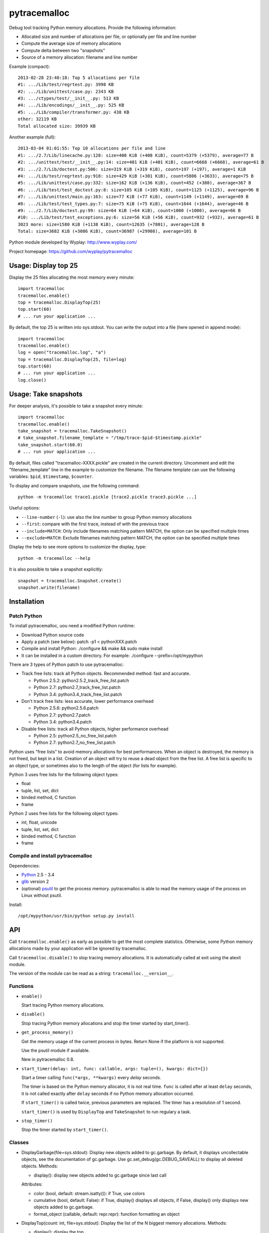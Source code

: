 +++++++++++++
pytracemalloc
+++++++++++++

Debug tool tracking Python memory allocations. Provide the following
information:

* Allocated size and number of allocations per file,
  or optionally per file and line number
* Compute the average size of memory allocations
* Compute delta between two "snapshots"
* Source of a memory allocation: filename and line number

Example (compact)::

    2013-02-28 23:40:18: Top 5 allocations per file
    #1: .../Lib/test/regrtest.py: 3998 KB
    #2: .../Lib/unittest/case.py: 2343 KB
    #3: .../ctypes/test/__init__.py: 513 KB
    #4: .../Lib/encodings/__init__.py: 525 KB
    #5: .../Lib/compiler/transformer.py: 438 KB
    other: 32119 KB
    Total allocated size: 39939 KB

Another example (full)::

    2013-03-04 01:01:55: Top 10 allocations per file and line
    #1: .../2.7/Lib/linecache.py:128: size=408 KiB (+408 KiB), count=5379 (+5379), average=77 B
    #2: .../unittest/test/__init__.py:14: size=401 KiB (+401 KiB), count=6668 (+6668), average=61 B
    #3: .../2.7/Lib/doctest.py:506: size=319 KiB (+319 KiB), count=197 (+197), average=1 KiB
    #4: .../Lib/test/regrtest.py:918: size=429 KiB (+301 KiB), count=5806 (+3633), average=75 B
    #5: .../Lib/unittest/case.py:332: size=162 KiB (+136 KiB), count=452 (+380), average=367 B
    #6: .../Lib/test/test_doctest.py:8: size=105 KiB (+105 KiB), count=1125 (+1125), average=96 B
    #7: .../Lib/unittest/main.py:163: size=77 KiB (+77 KiB), count=1149 (+1149), average=69 B
    #8: .../Lib/test/test_types.py:7: size=75 KiB (+75 KiB), count=1644 (+1644), average=46 B
    #9: .../2.7/Lib/doctest.py:99: size=64 KiB (+64 KiB), count=1000 (+1000), average=66 B
    #10: .../Lib/test/test_exceptions.py:6: size=56 KiB (+56 KiB), count=932 (+932), average=61 B
    3023 more: size=1580 KiB (+1138 KiB), count=12635 (+7801), average=128 B
    Total: size=3682 KiB (+3086 KiB), count=36987 (+29908), average=101 B

Python module developed by Wyplay: http://www.wyplay.com/

Project homepage: https://github.com/wyplay/pytracemalloc


Usage: Display top 25
=====================

Display the 25 files allocating the most memory every minute::

    import tracemalloc
    tracemalloc.enable()
    top = tracemalloc.DisplayTop(25)
    top.start(60)
    # ... run your application ...


By default, the top 25 is written into sys.stdout. You can write the output
into a file (here opened in append mode)::

    import tracemalloc
    tracemalloc.enable()
    log = open("tracemalloc.log", "a")
    top = tracemalloc.DisplayTop(25, file=log)
    top.start(60)
    # ... run your application ...
    log.close()


Usage: Take snapshots
=====================

For deeper analysis, it's possible to take a snapshot every minute::

    import tracemalloc
    tracemalloc.enable()
    take_snapshot = tracemalloc.TakeSnapshot()
    # take_snapshot.filename_template = "/tmp/trace-$pid-$timestamp.pickle"
    take_snapshot.start(60.0)
    # ... run your application ...

By default, files called "tracemalloc-XXXX.pickle" are created in the current
directory. Uncomment and edit the "filename_template" line in the example to
customize the filename. The filename template can use the following variables:
``$pid``, ``$timestamp``, ``$counter``.

To display and compare snapshots, use the following command::

    python -m tracemalloc trace1.pickle [trace2.pickle trace3.pickle ...]

Useful options:

* ``--line-number`` (``-l``): use also the line number to group
  Python memory allocations
* ``--first``: compare with the first trace, instead of with the previous
  trace
* ``--include=MATCH``: Only include filenames matching pattern MATCH,
  the option can be specified multiple times
* ``--exclude=MATCH``: Exclude filenames matching pattern MATCH,
  the option can be specified multiple times

Display the help to see more options to customize the display, type::

    python -m tracemalloc --help

It is also possible to take a snapshot explicitly::

   snapshot = tracemalloc.Snapshot.create()
   snapshot.write(filename)


Installation
============

Patch Python
------------

To install pytracemalloc, uou need a modified Python runtime:

* Download Python source code
* Apply a patch (see below):
  patch -p1 < pythonXXX.patch
* Compile and install Python:
  ./configure && make && sudo make install
* It can be installed in a custom directory. For example:
  ./configure --prefix=/opt/mypython

There are 3 types of Python patch to use pytracemalloc:

* Track free lists: track all Python objects. Recommended method: fast and
  accurate.

  - Python 2.5.2: python2.5.2_track_free_list.patch
  - Python 2.7: python2.7_track_free_list.patch
  - Python 3.4: python3.4_track_free_list.patch

* Don't track free lists: less accurate, lower performance overhead

  - Python 2.5.6: python2.5.6.patch
  - Python 2.7: python2.7.patch
  - Python 3.4: python3.4.patch

* Disable free lists: track all Python objects, higher performance overhead

  - Python 2.5: python2.5_no_free_list.patch
  - Python 2.7: python2.7_no_free_list.patch

Python uses "free lists" to avoid memory allocations for best performances.
When an object is destroyed, the memory is not freed, but kept in a list.
Creation of an object will try to reuse a dead object from the free list.
A free list is specific to an object type, or sometimes also to the length
of the object (for lists for example).

Python 3 uses free lists for the following object types:

* float
* tuple, list, set, dict
* binded method, C function
* frame

Python 2 uses free lists for the following object types:

* int, float, unicode
* tuple, list, set, dict
* binded method, C function
* frame


Compile and install pytracemalloc
---------------------------------

Dependencies:

* `Python <http://www.python.org>`_ 2.5 - 3.4
* `glib <http://www.gtk.org>`_ version 2
* (optional) `psutil <https://pypi.python.org/pypi/psutil>`_ to get the
  process memory. pytracemalloc is able to read the memory usage of the process
  on Linux without psutil.

Install::

    /opt/mypython/usr/bin/python setup.py install


API
===

Call ``tracemalloc.enable()`` as early as possible to get the most complete
statistics. Otherwise, some Python memory allocations made by your application
will be ignored by tracemalloc.

Call ``tracemalloc.disable()`` to stop tracing memory allocations. It is
automatically called at exit using the atexit module.

The version of the module can be read as a string: ``tracemalloc.__version__``.

Functions
---------

- ``enable()``

  Start tracing Python memory allocations.

- ``disable()``

  Stop tracing Python memory allocations
  and stop the timer started by start_timer().

- ``get_process_memory()``

  Get the memory usage of the current process in bytes.
  Return None if the platform is not supported.

  Use the psutil module if available.

  New in pytracemalloc 0.8.

- ``start_timer(delay: int, func: callable, args: tuple=(), kwargs: dict={})``

  Start a timer calling ``func(*args, **kwargs)`` every *delay* seconds.

  The timer is based on the Python memory allocator, it is not real time.
  ``func`` is called after at least ``delay`` seconds, it is not called exactly
  after ``delay`` seconds if no Python memory allocation occurred.

  If ``start_timer()`` is called twice, previous parameters are replaced. The
  timer has a resolution of 1 second.

  ``start_timer()`` is used by ``DisplayTop`` and ``TakeSnapshot`` to run
  regulary a task.

- ``stop_timer()``

  Stop the timer started by ``start_timer()``.


Classes
-------

* DisplayGarbage(file=sys.stdout): Display new objects added to gc.garbage. By
  default, it displays uncollectable objects, see the documentation of
  gc.garbage. Use gc.set_debug(gc.DEBUG_SAVEALL) to display all deleted
  objects.
  Methods:

  - display(): display new objects added to gc.garbage since last call

  Attributes:

  - color (bool, default: stream.isatty()): if True, use colors
  - cumulative (bool, default: False): if True, display() displays all
    objects, if False, display() only displays new objects added to gc.garbage.
  - format_object (callable, default: repr.repr): function formatting an object


* DisplayTop(count: int, file=sys.stdout): Display the list of the N biggest
  memory allocations.
  Methods:

  - display(): display the top
  - start(delay: int): start a task using tracemalloc timer to display
    the top every delay seconds
  - stop(): stop the task started by the start() method

  Attributes:

  - color (bool, default: stream.isatty()): if True, use colors
  - compare_with_previous (bool, default: True): if True, compare with the
    previous top, otherwise compare with the first one
  - filename_parts (int, default: 3): Number of displayed filename parts
  - show_average (bool, default: True): if True, show the average size of
    allocations
  - show_count (bool, default: True): if True, show the number of allocations
  - show_lineno (bool, default: False): if True, use also the line number,
    not only the filename
  - show_size (bool, default: True): if True, show the size of allocations
  - user_data_callback (callable, default: None): optional callback collecting
    user data. See Snapshot.create().


* Snapshot: Snapshot of Python memory allocations. Use TakeSnapshot to
  regulary take snapshots.
  Methods:

  - create(user_data_callback=None): take a snapshot. If user_data_callback
    is specified, it must be a callable object returning a list of
    (title: str, format: str, value: int). format must be "size". The list
    must always have the same length and the same order to be able to compute
    differences between values.
    Example: [('Video memory', 'size', 234902)].
  - filter_filenames(patterns: str|list, include: bool): remove filenames not
    matching any pattern if include is True, or remove filenames matching a
    pattern if include is False (exclude). See fnmatch.fnmatch() for the
    syntax of patterns.
  - write(filename): write the snapshot into a file

  Attributes:

  - pid (int): identifier of the process which created the snapshot
  - stats (dict): raw memory allocation statistics
  - timestamp (str): date and time of the creation of the snapshot


* TakeSnapshot: Task taking snapshots of Python memory allocations: write them
  into files.
  Methods:

  - start(delay: int): start a task taking a snapshot every delay seconds
  - stop(): stop the task started by the start() method
  - take_snapshot(): take a snapshot

  Attribute:

  - filename_template (str): template to create a filename. "Variables" can
    be used in the template: "$pid" (identifier of the current process),
    "$timestamp" (current date and time) and "$counter" (counter starting at 1
    and incremented at each snapshot).
  - user_data_callback (callable, default: None): optional callback collecting
    user data. See Snapshot.create().


Changelog
=========

Version 0.9

- Tracking free lists is now the recommended method to patch Python
- Fix code tracking Python free lists and python2.7_track_free_list.patch
- Add patches tracking free lists for Python 2.5.2 and 3.4.

Version 0.8.1 (2013-03-23)

- Fix python2.7.patch and python3.4.patch when Python is not compiled in debug
  mode (without --with-pydebug)
- Fix DisplayTop: display "0 B" instead of an empty string if the size is zero
  (ex: trace in user data)
- setup.py automatically detects which patch was applied on Python

Version 0.8 (2013-03-19)

- The top uses colors and displays also the memory usage of the process
- Add DisplayGarbage class
- Add get_process_memory() function
- Support collecting arbitrary user data using a callback: Snapshot.create(),
  DisplayTop() and TakeSnapshot() have has an optional user_data_callback
  parameter/attribute
- Display the name of the previous snapshot when comparing two snapshots
- Command line (-m tracemalloc):

  * Add --color and --no-color options
  * --include and --exclude command line options can now be specified
    multiple times

- Automatically disable tracemalloc at exit
- Remove get_source() and get_stats() functions: they are now private

Version 0.7 (2013-03-04)

- First public version


See also
========

* `Meliae: Python Memory Usage Analyzer
  <https://pypi.python.org/pypi/meliae>`_
* `Issue #3329: API for setting the memory allocator used by Python
  <http://bugs.python.org/issue3329>`_
* `Guppy-PE: umbrella package combining Heapy and GSL
  <http://guppy-pe.sourceforge.net/>`_
* `PySizer <http://pysizer.8325.org/>`_: developed for Python 2.4
* `memory_profiler <https://pypi.python.org/pypi/memory_profiler>`_
* `pympler <http://code.google.com/p/pympler/>`_
* `Dozer <https://pypi.python.org/pypi/Dozer>`_: WSGI Middleware version of
  the CherryPy memory leak debugger
* `objgraph <http://mg.pov.lt/objgraph/>`_
* `caulk <https://github.com/smartfile/caulk/>`_
* Python 3.4 now counts the total number of allocated blocks

